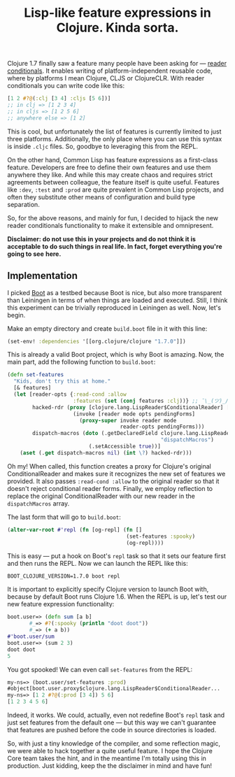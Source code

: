 #+title: Lisp-like feature expressions in Clojure. Kinda sorta.
#+tags: clojure compiler lisp dark-magic
#+OPTIONS: toc:nil author:nil

Clojure 1.7 finally saw a feature many people have been asking for --- [[http://clojure.org/reader#toc5][reader
conditionals]]. It enables writing of platform-independent reusable code, where by
platforms I mean Clojure, CLJS or ClojureCLR. With reader conditionals you can
write code like this:

#+BEGIN_SRC clojure
[1 2 #?@(:clj [3 4] :cljs [5 6])]
;; in clj => [1 2 3 4]
;; in cljs => [1 2 5 6]
;; anywhere else => [1 2]
#+END_SRC

This is cool, but unfortunately the list of features is currently limited to
just three platforms. Additionally, the only place where you can use this syntax
is inside =.cljc= files. So, goodbye to leveraging this from the REPL.

On the other hand, Common Lisp has feature expressions as a first-class
feature. Developers are free to define their own features and use them anywhere
they like. And while this may create chaos and requires strict agreements
between colleague, the feature itself is quite useful. Features like =:dev=,
=:test= and =:prod= are quite prevalent in Common Lisp projects, and often they
substitute other means of configuration and build type separation.

So, for the above reasons, and mainly for fun, I decided to hijack the new
reader conditionals functionality to make it extensible and omnipresent.

*Disclaimer: do not use this in your projects and do not think it is acceptable*
*to do such things in real life. In fact, forget everything you're going to see*
*here.*

#+readmore

** Implementation

   I picked [[http://boot-clj.com/][Boot]] as a testbed because Boot is nice, but also more transparent
   than Leiningen in terms of when things are loaded and executed. Still, I
   think this experiment can be trivially reproduced in Leiningen as well.
   Now, let's begin.

   Make an empty directory and create =build.boot= file in it with this line:

   #+BEGIN_SRC clojure
   (set-env! :dependencies '[[org.clojure/clojure "1.7.0"]])
   #+END_SRC

   This is already a valid Boot project, which is why Boot is amazing. Now, the
   main part, add the following function to =build.boot=:

   #+BEGIN_SRC clojure
(defn set-features
  "Kids, don't try this at home."
  [& features]
  (let [reader-opts {:read-cond :allow
                     :features (set (conj features :clj))} ;; ¯\_(ツ)_/¯
        hacked-rdr (proxy [clojure.lang.LispReader$ConditionalReader] []
                     (invoke [reader mode opts pendingForms]
                       (proxy-super invoke reader mode
                                    reader-opts pendingForms)))
        dispatch-macros (doto (.getDeclaredField clojure.lang.LispReader
                                                 "dispatchMacros")
                          (.setAccessible true))]
    (aset (.get dispatch-macros nil) (int \?) hacked-rdr)))
   #+END_SRC

   Oh my! When called, this function creates a proxy for Clojure's original
   ConditionalReader and makes sure it recognizes the new set of features we
   provided. It also passes =:read-cond :allow= to the original reader so that
   it doesn't reject conditional reader forms. Finally, we employ reflection to
   replace the original ConditionalReader with our new reader in the
   =dispatchMacros= array.

   The last form that will go to =build.boot=:

   #+BEGIN_SRC clojure
(alter-var-root #'repl (fn [og-repl] (fn []
                                      (set-features :spooky)
                                      (og-repl))))
   #+END_SRC

   This is easy --- put a hook on Boot's =repl= task so that it sets our feature
   first and then runs the REPL. Now we can launch the REPL like this:

   : BOOT_CLOJURE_VERSION=1.7.0 boot repl

   It is important to explicitly specify Clojure version to launch Boot with,
   because by default Boot runs Clojure 1.6. When the REPL is up, let's test our
   new feature expression functionality:

   #+BEGIN_SRC clojure
boot.user=> (defn sum [a b]
       #_=> #?(:spooky (println "doot doot"))
       #_=> (+ a b))
#'boot.user/sum
boot.user=> (sum 2 3)
doot doot
5
   #+END_SRC

   You got spooked! We can even call =set-features= from the REPL:

   #+BEGIN_SRC clojure
my-ns=> (boot.user/set-features :prod)
#object[boot.user.proxy$clojure.lang.LispReader$ConditionalReader...
my-ns=> [1 2 #?@(:prod [3 4]) 5 6]
[1 2 3 4 5 6]
   #+END_SRC

   Indeed, it works. We could, actually, even not redefine Boot's =repl= task
   and just set features from the default one --- but this way we can't
   guarantee that features are pushed before the code in source directories is
   loaded.

   So, with just a tiny knowledge of the compiler, and some reflection magic, we
   were able to hack together a quite useful feature. I hope the Clojure Core
   team takes the hint, and in the meantime I'm totally using this in
   production. Just kidding, keep the the disclaimer in mind and have fun!

